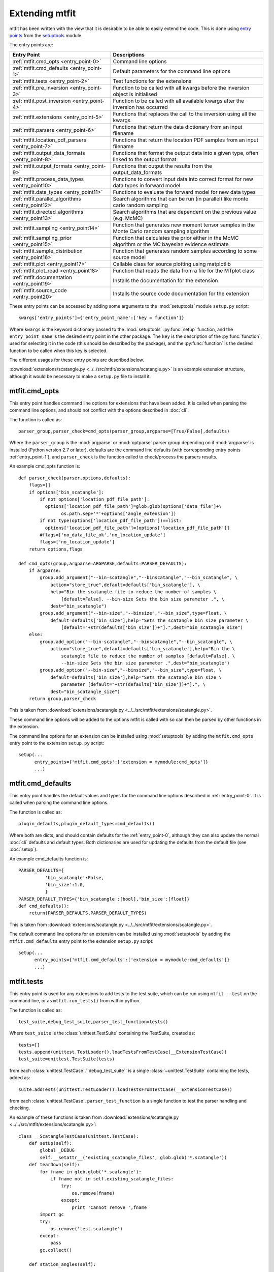 *********************************
Extending mtfit
*********************************

mtfit has been written with the view that it is desirable to be able to easily extend the code. This is done using `entry points <https://pythonhosted.org/setuptools/pkg_resources.html#entry-points>`_ from the `setuptools <https://pythonhosted.org/setuptools>`_ module.

The entry points are:

.. only:: latex

    .. tabularcolumns:: |l|L|

+-------------------------------------------------+----------------------------------------------------+
|Entry Point                                      |Descriptions                                        |
+=================================================+====================================================+
|:ref:`mtfit.cmd_opts <entry_point-0>`            |Command line options                                |
+-------------------------------------------------+----------------------------------------------------+
|:ref:`mtfit.cmd_defaults <entry_point-1>`        |Default parameters for the command line options     |
+-------------------------------------------------+----------------------------------------------------+
|:ref:`mtfit.tests <entry_point-2>`               |Test functions for the extensions                   |
+-------------------------------------------------+----------------------------------------------------+
|:ref:`mtfit.pre_inversion <entry_point-3>`       |Function to be called with all kwargs before the    |
|                                                 |inversion object is initialised                     |
+-------------------------------------------------+----------------------------------------------------+
|:ref:`mtfit.post_inversion <entry_point-4>`      |Function to be called with all available kwargs     |
|                                                 |after the inversion has occurred                    |
+-------------------------------------------------+----------------------------------------------------+
|:ref:`mtfit.extensions <entry_point-5>`          |Functions that replaces the call to the inversion   |
|                                                 |using all the kwargs                                |
+-------------------------------------------------+----------------------------------------------------+
|:ref:`mtfit.parsers <entry_point-6>`             |Functions that return the data dictionary from an   |
|                                                 |input filename                                      |
+-------------------------------------------------+----------------------------------------------------+
|:ref:`mtfit.location_pdf_parsers <entry_point-7>`|Functions that return the location PDF samples      |
|                                                 |from an input filename                              |
+-------------------------------------------------+----------------------------------------------------+
|:ref:`mtfit.output_data_formats <entry_point-8>` |Functions that format the output data into a given  |
|                                                 |type, often linked to the output format             |
+-------------------------------------------------+----------------------------------------------------+
|:ref:`mtfit.output_formats <entry_point-9>`      |Functions that output the results from the          |
|                                                 |output_data_formats                                 |
+-------------------------------------------------+----------------------------------------------------+
|:ref:`mtfit.process_data_types <entry_point10>`  |Functions to convert input data into correct        |
|                                                 |format for new data types in forward model          |
+-------------------------------------------------+----------------------------------------------------+
|:ref:`mtfit.data_types <entry_point11>`          |Functions to evaluate the forward model for new     |
|                                                 |data types                                          |
+-------------------------------------------------+----------------------------------------------------+
|:ref:`mtfit.parallel_algorithms <entry_point12>` |Search algorithms that can be run (in parallel)     |
|                                                 |like monte carlo random sampling                    |
+-------------------------------------------------+----------------------------------------------------+
|:ref:`mtfit.directed_algorithms <entry_point13>` |Search algorithms that are dependent on the         |
|                                                 |previous value (e.g. McMC)                          |
+-------------------------------------------------+----------------------------------------------------+
|:ref:`mtfit.sampling <entry_point14>`            |Function that generates new moment tensor samples   |
|                                                 |in the Monte Carlo random sampling algorithm        |
+-------------------------------------------------+----------------------------------------------------+
|:ref:`mtfit.sampling_prior <entry_point15>`      |Function that calculates the prior either in the    |
|                                                 |McMC algorithm or the MC bayesian evidence          |
|                                                 |estimate                                            |
+-------------------------------------------------+----------------------------------------------------+
|:ref:`mtfit.sample_distribution <entry_point16>` |Function that generates random samples according    |
|                                                 |to some source model                                |
+-------------------------------------------------+----------------------------------------------------+
|:ref:`mtfit.plot <entry_point17>`                |Callable class for source plotting using            |
|                                                 |matplotlib                                          |
+-------------------------------------------------+----------------------------------------------------+
|:ref:`mtfit.plot_read <entry_point18>`           |Function that reads the data from a file for the    |
|                                                 |MTplot class                                        |
+-------------------------------------------------+----------------------------------------------------+
|:ref:`mtfit.documentation <entry_point19>`       |Installs the documentation for the extension        |
+-------------------------------------------------+----------------------------------------------------+
|:ref:`mtfit.source_code <entry_point20>`         |Installs the source code documentation for the      |
|                                                 |extension                                           |
+-------------------------------------------------+----------------------------------------------------+

These entry points can be accessed by adding some arguments to the :mod:`setuptools` module ``setup.py`` script::

     kwargs['entry_points']={'entry_point_name':['key = function']}

Where ``kwargs`` is the keyword dictionary passed to the :mod:`setuptools` :py:func:`setup` function, and the ``entry_point_name`` is the desired entry point in the other package.
The ``key`` is the description of the :py:func:`function`, used for selecting it in the code (this should be described by the package), and the :py:func:`function` is the desired function to be called when this key is selected.

The different usages for these entry points are described below.

:download:`extensions/scatangle.py <../../src/mtfit/extensions/scatangle.py>` is an example extension structure, although it would be necessary to make a ``setup.py`` file to install it.


.. _entry_point-0:

mtfit.cmd_opts
--------------------------

This entry point handles command line options for extensions that have been added. It is called when parsing the command line options, and should not conflict with the options described in :doc:`cli`.

The function is called as::

    parser_group,parser_check=cmd_opts(parser_group,argparse=[True/False],defaults)

Where the ``parser_group`` is the :mod:`argparse` or :mod:`optparse` parser group depending on if :mod:`argparse` is installed (Python version 2.7 or later), defaults are the command line defaults (with corresponding entry points :ref:`entry_point-1`), and ``parser_check`` is the function called to check/process the parsers results.

An example cmd_opts function is::

    def parser_check(parser,options,defaults):
        flags=[]
        if options['bin_scatangle']:
            if not options['location_pdf_file_path']:
              options['location_pdf_file_path']=glob.glob(options['data_file']+\
                    os.path.sep+'*'+options['angle_extension'])
            if not type(options['location_pdf_file_path'])==list:
              options['location_pdf_file_path']=[options['location_pdf_file_path']]
            #flags=['no_data_file_ok','no_location_update']
            flags=['no_location_update']
        return options,flags

    def cmd_opts(group,argparse=ARGPARSE,defaults=PARSER_DEFAULTS):
        if argparse:
            group.add_argument("--bin-scatangle","--binscatangle","--bin_scatangle", \
                action="store_true",default=defaults['bin_scatangle'], \
                help="Bin the scatangle file to reduce the number of samples \
                    [default=False]. --bin-size Sets the bin size parameter .", \
                dest="bin_scatangle")
            group.add_argument("--bin-size","--binsize","--bin_size",type=float, \
                default=defaults['bin_size'],help="Sets the scatangle bin size parameter \
                    [default="+str(defaults['bin_size'])+"].",dest="bin_scatangle_size")
        else:
            group.add_option("--bin-scatangle","--binscatangle","--bin_scatangle", \
                action="store_true",default=defaults['bin_scatangle'],help="Bin the \
                    scatangle file to reduce the number of samples [default=False]. \
                    --bin-size Sets the bin size parameter .",dest="bin_scatangle")
            group.add_option("--bin-size","--binsize","--bin_size",type=float, \
                default=defaults['bin_size'],help="Sets the scatangle bin size \
                    parameter [default="+str(defaults['bin_size'])+"].", \
                dest="bin_scatangle_size")
        return group,parser_check

This is taken from :download:`extensions/scatangle.py <../../src/mtfit/extensions/scatangle.py>`.

These command line options will be added to the options mtfit is called with so can then be parsed by other functions in the extension.

The command line options for an extension can be installed using :mod:`setuptools` by adding the ``mtfit.cmd_opts`` entry point to the extension ``setup.py`` script::

    setup(...
          entry_points={'mtfit.cmd_opts':['extension = mymodule:cmd_opts']}
          ...)


.. _entry_point-1:

mtfit.cmd_defaults
--------------------------

This entry point handles the default values and types for the command line options described in :ref:`entry_point-0`. It is called when parsing the command line options.

The function is called as::

    plugin_defaults,plugin_default_types=cmd_defaults()

Where both are dicts, and should contain defaults for the :ref:`entry_point-0`, although they can also update the normal :doc:`cli` defaults and default types. Both dictionaries are used for updating the defaults from the default file (see :doc:`setup`).

An example cmd_defaults function is::

    PARSER_DEFAULTS={
              'bin_scatangle':False,
              'bin_size':1.0,
              }
    PARSER_DEFAULT_TYPES={'bin_scatangle':[bool],'bin_size':[float]}
    def cmd_defaults():
        return(PARSER_DEFAULTS,PARSER_DEFAULT_TYPES)

This is taken from :download:`extensions/scatangle.py <../../src/mtfit/extensions/scatangle.py>`.


The default command line options for an extension can be installed using :mod:`setuptools` by adding the ``mtfit.cmd_defaults`` entry point to the extension ``setup.py`` script::

    setup(...
          entry_points={'mtfit.cmd_defaults':['extension = mymodule:cmd_defaults']}
          ...)


.. _entry_point-2:

mtfit.tests
--------------------------

This entry point is used for any extensions to add tests to the test suite, which can be run using ``mtfit --test`` on the command line, or as ``mtfit.run_tests()`` from within python.

The function is called as::

    test_suite,debug_test_suite,parser_test_function=tests()

Where ``test_suite`` is the :class:`unittest.TestSuite` containing the TestSuite, created as::

    tests=[]
    tests.append(unittest.TestLoader().loadTestsFromTestCase(__ExtensionTestCase))
    test_suite=unittest.TestSuite(tests)

from each :class:`unittest.TestCase`.``debug_test_suite`` is a single :class:`~unittest.TestSuite` containing the tests, added as::

    suite.addTests(unittest.TestLoader().loadTestsFromTestCase(__ExtensionTestCase))

from each :class:`unittest.TestCase`. ``parser_test_function`` is a single function to test the parser handling and checking.

An example of these functions is taken from :download:`extensions/scatangle.py <../../src/mtfit/extensions/scatangle.py>`::

    class __ScatangleTestCase(unittest.TestCase):
        def setUp(self):
            global _DEBUG
            self.__setattr__('existing_scatangle_files', glob.glob('*.scatangle'))
        def tearDown(self):
            for fname in glob.glob('*.scatangle'):
                if fname not in self.existing_scatangle_files:
                    try:
                        os.remove(fname)
                    except:
                        print 'Cannot remove ',fname
            import gc
            try:
                os.remove('test.scatangle')
            except:
                pass
            gc.collect()

        def station_angles(self):
            .
            .
            .
            .
        def test_parse_scatangle(self):
            open('test.scatangle','w').write(self.station_angles())
            A,B=parse_scatangle('test.scatangle')
            self.assertEqual(B,[504.7, 504.7])
            self.assertEqual(len(A),2)
            self.assertEqual(sorted(A[0].keys()),['Azimuth','Name','TakeOffAngle'])
            A,B=parse_scatangle('test.scatangle',bin_size=1)
            self.assertEqual(B,[1009.4])
            self.assertEqual(len(A),1)
            self.assertEqual(sorted(A[0].keys()),['Azimuth','Name','TakeOffAngle'])
            open('test.scatangle','w').write('\n'.join([self.station_angles() \
                    for i in range(40)]))
            global _CYTHON
            import time
            t0=time.time()
            A,B=parse_scatangle('test.scatangle',bin_size=1)
            print 'C',time.time()-t0
            t0=time.time()
            _CYTHON=False
            A,B=parse_scatangle('test.scatangle',bin_size=1)
            print 'NoC',time.time()-t0
            _CYTHON=True
            os.remove('test.scatangle')

    def parser_tests(self,_parser,defaults,argparse):
        print 'bin_scatangles --bin-scatangle and --bin-scatangle-size check'
        options,options_map=_parser(['Test.i'],test=True)
        self.assertTrue(options['bin_scatangle']==defaults['bin_scatangle'])
        self.assertEqual(options['bin_scatangle_size'],defaults['bin_size'])
        options,options_map=_parser(['--bin_scatangle'],test=True)
        self.assertTrue(options['bin_scatangle'])
        self.assertEqual(options['bin_scatangle_size'],defaults['bin_size'])
        options,options_map=_parser(['--bin_scatangle','--bin-size=2.0'],test=True)
        self.assertTrue(options['bin_scatangle'])
        self.assertEqual(options['bin_scatangle_size'],2.0)

    def _debug_test_suite():
        suite=unittest.TestSuite()
        suite.addTests(unittest.TestLoader().loadTestsFromTestCase(__ScatangleTestCase))
        return suite

    def _test_suite():
        tests=[]
        tests.append(unittest.TestLoader().loadTestsFromTestCase(__ScatangleTestCase))
        return unittest.TestSuite(tests)

    def tests():
        return(_test_suite(),_debug_test_suite(),parser_tests)

Where :func:`tests` is the entry point function.

A test suite for an extension can be installed using :mod:`setuptools` by adding the ``mtfit.tests`` entry point to the extension ``setup.py`` script::

    setup(...
          entry_points={'mtfit.tests':['extension = mymodule:tests']}
          ...)

(N.B. the different test suites can be empty, and the ``parser_test_function`` can just be a pass function).



.. _entry_point-3:

mtfit.pre_inversion
--------------------------

This entry point provides an opportunity to call a function before the :class:`mtfit.inversion.Inversion` object is created (e.g. for some additional data processing).

The plugin is called as::

        kwargs=pre_inversion(**kwargs)

And can change the kwargs passed to the  :class:`~mtfit.inversion.Inversion` object to create it.

The function should just return the initial kwargs if the command line option to select it is not ``True``, otherwise it will always be called.

An pre_inversion function can be installed using :mod:`setuptools` by adding the ``mtfit.pre_inversion`` entry point to the extension ``setup.py`` script::

    setup(...
          entry_points={
                'mtfit.pre_inversion':['my_fancy_function = mymodule:main_function'],
                'mtfit.cmd_opts':['extension = mymodule:cmd_opts'],
                'mtfit.cmd_defaults':['extension = mymodule:cmd_defaults']}
          ...)

Where the :ref:`mtfit.cmd_opts <entry_point-0>` and :ref:`mtfit.cmd_defaults <entry_point-1>` entry points  have been included.


.. _entry_point-4:

mtfit.post_inversion
--------------------------

This entry point provides an opportunity to call a function after the :class:`mtfit.inversion.Inversion` object is created (e.g. for some additional data processing).

The plugin is called as::

        post_inversion(**kwargs)

The function should just return nothing if the command line option to select it is not ``True``, otherwise it will always be called.

An post_inversion function can be installed using :mod:`setuptools` by adding the ``mtfit.post_inversion`` entry point to the extension ``setup.py`` script::

    setup(...
          entry_points={
                'mtfit.post_inversion':['my_fancy_function = mymodule:main_function'],
                'mtfit.cmd_opts':['extension = mymodule:cmd_opts'],
                'mtfit.cmd_defaults':['extension = mymodule:cmd_defaults']}
          ...)

Where the :ref:`mtfit.cmd_opts <entry_point-0>` and :ref:`mtfit.cmd_defaults <entry_point-1>`  entry points have been included.


.. _entry_point-5:

mtfit.extensions
--------------------------

This entry point allows functions that can replace the main call to the :class:`mtfit.inversion.Inversion` object and to the :func:`mtfit.inversion.Inversion.forward()` function.

The plugin is called as::

        result=ext(**kwargs)
        if result !=1
            return result

Where kwargs are all the command line options that have been set.

If the result of the extension is ``1`` the program will not exit (this should be the case if the kwargs option to call the extension is not True), otherwise it exits.

N.B it is necessary for an extension to also have installed functions for the entry points:

    * :ref:`mtfit.cmd_opts <entry_point-0>`,
    * :ref:`mtfit.cmd_defaults <entry_point-1>`,

and the function should check if the appropriate option has been selected on the command line (if it doesn't it will always run).

An extension function can be installed using :mod:`setuptools` by adding the ``mtfit.extensions`` entry point to the extension ``setup.py`` script::

    setup(...
          entry_points={
                'mtfit.extensions':['my_fancy_function = mymodule:main_function'],
                'mtfit.cmd_opts':['extension = mymodule:cmd_opts'],
                'mtfit.cmd_defaults':['extension = mymodule:cmd_defaults']}
          ...)

Where the :ref:`mtfit.cmd_opts <entry_point-0>` and :ref:`mtfit.cmd_defaults <entry_point-1>` entry points  have been included.



.. _entry_point-6:

mtfit.parsers
--------------------------

The :ref:`mtfit.parsers <entry_point-6>` entry point allows additional input file parsers to be added. The CSV parser is added using this in the ``setup.py`` script::

    kwargs['entry_points']={'mtfit.parsers':['.csv = mtfit.inversion:parse_csv']}

:mod:`mtfit` expects to call the plugin (if the data-file extension matches) as::

    data=plugin(filename)


A parser for a new file format can be installed using :mod:`setuptools` by adding the ``mtfit.parsers`` entry point to the extension ``setup.py`` script::

    setup(...
          entry_points={
                'mtfit.parsers':
                    ['.my_format = mymodule.all_parsers:my_format_parser_function']
                }
          ...
          )

The parser is called using::

    data=my_new_format_parser_function(filename)

Where the ``filename`` is the data filename and ``data`` is the data dictionary (see :ref:`creating-data-dictionary-label`).

When a new parser is installed, the format (.my_new_format) will be called if it corresponds to the data-file extension. However if the extension doesn't match any of the parsers it will try all of them.

.. _entry_point-7:

mtfit.location_pdf_parsers
--------------------------

This entry point allows additional location :term:`PDF` file parsers to be added

:mod:`mtfit` expects to call the plugin (if the extension matches) as::

    location_samples,location_probability=plugin(filename,number_station_samples)

Where number_station_samples is the number of samples to use (i.e subsampling if there are more samples in the location :term:`PDF`).

A parser for a new format can be installed using  :mod:`setuptools` by adding the ``mtfit.location_pdf_parsers`` entry point to the extension ``setup.py`` script::

    setup(...
          entry_points={
                'mtfit.location_pdf_parsers':
                    ['.my_format = mymodule.all_parsers:my_format_parser_function']
            }
          ...)

The parser is called using::

    location_samples,location_probability=my_format_parser_function(filename,
            number_location_samples)

Where the ``filename`` is the location :term:`PDF` filename and ``number_location_samples`` is the number of samples to use (i.e subsampling if there are more samples in the location :term:`PDF`).


The expected format for the location_samples and location_probability return values are::

    location_samples=[
        {'Name':['S01','S02',...],'Azimuth':np.matrix([[121.],[37.],...]),
            'TakeOffAngle':np.matrix([[88.],[12.],...])},
         {'Name':['S01','S02',...],'Azimuth':np.matrix([[120.],[36.],...]),
            'TakeOffAngle':np.matrix([[87.],[11.],...])}
        ]
    location_probability=[0.8,1.2,...]

These are then used in a :term:`Monte Carlo method` approach to include the location uncertainty in the inversion (see :doc:`bayes`).

When a new parser is installed, the format (.my_new_format) will be called if it corresponds to the data-file extension. However if the extension doesn't match any of the parsers it will try all of them.


.. _entry_point-8:

mtfit.output_data_formats
--------------------------

A parser for a new output data format can be installed using :mod:`setuptools` by adding the ``mtfit.output_data_formats`` entry point to the extension ``setup.py`` script::

    setup(...
          entry_points={
                'mtfit.output_data_formats':
                    ['my_format = mymodule.all_parsers:my_output_data_function']
                }
          ...)

The parser is called using::

    output_data=my_output_data_function(event_data,self.inversion_options,
        output_data,location_samples,location_sample_multipliers,
        self.multiple_events,self._diagnostic_output,*args,**kwargs)

Where the ``event_data`` is the dictionary of event data, ``self.inversion_options`` are the inversion options set using the ``-i`` command line argument (see :doc:`cli`), the location_sample parameters are the :term:`PDF`
 samples described above, and the ``multiple_events`` and ``_diagnostic_output`` are corresponding boolean flags.

The format is set using the ``--resultsformat`` command line argument (see :doc:`cli`) or the ``results_format``  function argument when initialising the  :class:`~mtfit.inversion.Inversion` object.

The resulting ``output_data`` is normally expected to be either a dictionary to be passed to the output_format function to write to disk, or a pair of dictionaries (``list``). However it is passed straight through to the output file format function so it is possible to have a custom ``output_data`` object that is then dealt with in the output file formats function (see :ref:`entry_point-9`).
When a new parser is installed, the format (``my_format``) will be added to the possible result formats on the command line (``--resultsformat`` option in :doc:`cli`).


.. _entry_point-9:

mtfit.output_formats
--------------------------

mtfit has an entry point for the function that outputs the results to a specific file format.

The function outputs the results from the :ref:`output_data_formats function <entry_point-8>` and returns a string to be printed to the terminal and the output filename (it should change the extension as required) e.g.::

    out_string,filename=output_formatter(out_data,filename,JobPool,*args,**kwargs)

``JobPool`` is a :class:`mtfit.inversion.JobPool`, which handles job tasking if the inversion is being run in parallel. It can be passed a task (callable object) to write to disk in parallel.

The format is set using the ``--format`` command line argument (see :doc:`cli`) or the ``format``  function argument when initialising the  :class:`~mtfit.inversion.Inversion` object.

A new format can be installed using  :mod:`setuptools` by adding the ``mtfit.output_formats`` entry point to the extension ``setup.py`` script::

    setup(...
          entry_points={
                'mtfit.output_formats':
                    ['my_format = mymodule.all_parsers:my_output_format_function']
                }
          ...)

The parser is called using::

    output_string,fname=my_output_format_function(output_data,
            fname,pool,*args,**kwargs)

Where the ``fname`` is the output filename and ``output_data`` is the output data from the output data parser (see :ref:entry_point-8`). ``pool`` is the :class:`mtfit.inversion.JobPool`.

When a new parser is installed, the format (``my_format``) will be added to the possible output formats on the command line (``--format`` option in :doc:`cli`).


.. _entry_point10:

mtfit.process_data_types
--------------------------

A function to process the data from the input data to the correct format for an :ref:`mtfit.data_types <entry_point11>` extension. This can be installed can be installed using :mod:`setuptools` by adding the ``mtfit.process_data_types`` entry point to the extension ``setup.py`` script::

    setup(...
          entry_points={
                'mtfit.process_data_types':
                    ['my_data_type = mymodule.all_parsers:my_data_type_preparation']
                }
          ...)

The function is called using::

    extension_data_dict=extension_function(event)

where event is the data dictionary (keys correspond to different data types and the settings of the inversion_options parameter).
The function returns a dict, with the station coefficients having keys ``a_***``  or ``aX_***`` where ``X`` is a single identifying digit. These station coefficients are a 3rd rank numpy array, with the middle index corresponding to the location samples.

.. _entry_point11:

mtfit.data_types
--------------------------

A function to evaluate the forward model likelihood for a new data-type. This can be installed can be installed using :mod:`setuptools` by adding the ``mtfit.data_types`` entry point to the extension ``setup.py`` script::

    setup(...
          entry_points={
                'mtfit.data_types':
                    ['my_data_type = mymodule.all_parsers:my_data_type_likelihood']
                }
          ...)

The inputs are prepared using an :ref:`mtfit.process_data_types <entry_point10>` extension.

The function is called using::

    ln_pdf=extension_function=(self.mt,**self.ext_data[key])

where ``self.ext_data[key]`` is the data prepared by the :ref:`mtfit.process_data_types <entry_point10>` function for this extension. The ``mt`` variable is a numpy array of moment tensor six vectors in the form::

    self.mt=np.array([[m11,...],
                      [m22,...],
                      [m33,...],
                      [sqrt(2)*m12,...],
                      [sqrt(2)*m13,...],
                      [sqrt(2)*m23,...]])

The station coefficients for the extension should be named as ``a_***`` or ``aX_***`` where ``X`` is a single identifying digit, and be a 3rd rank numpy array, with the middle index corresponding to the location samples.
The function returns a :class:`mtfit.probability.LnPDF` for the moment tensors provided. If the function does not exist, an error is raised, and the result ignored.

The function should handle any c/cython calling internally.

.. warning::

    It is assumed that the data used is independent, but this must be checked by the user.

Relative inversions can also be handled, but the extension name requires ``relative`` in it.

Relative functions are called using::

    ln_pdf,scale,scale_uncertainty=extension_function](self.mt,ext_data_1,ext_data_2)

Where ``ext_data_*`` is the extension data for each event as a dictionary. This dictionary, generated using the :ref:`mtfit.process_data_types <entry_point10>` function for this extension, should also contain a list of the receivers with observations, ordered in the same order as the numpy array of the data, as this is used for station indexing.

The ``scale`` and ``scale_uncertainty`` return variables correspond to estimates of the relative seismic moment between the two events, if it is generated by the extension function (if this is not estimated, ``1.`` and ``0.`` should be returned)


.. _entry_point12:

mtfit.parallel_algorithms
--------------------------

This extension provides an entry point for customising the search algorithm. This can be installed using :mod:`setuptools` by adding the ``mtfit.parallel_algorithms`` entry point to the extension ``setup.py`` script::

    setup(...
          entry_points={
                'mtfit.parallel_algorithms':
                    ['my_new_algorithm = mymodule:my_new_algorithm_class']
                }
          ...)

The algorithm should inherit from :class:`mtfit.algorithms.monte_carlo_random._MonteCarloRandomSample`, or have the  functions :func:`initialise`, :func:`iterate`, :func:`__output__` and attributes :attr:`iteration`, :attr:`start_time`, and :attr:`pdf_sample` as a :class:`mtfit.sampling.Sample` or :class:`mtfit.sampling.FileSample` object.

The ``mtfit.parallel_algorithms`` entry point is for algorithms to replace the standard Monte Carlo random sampling algorithm, which can be called and run in parallel to generate new samples - see :func:`mtfit.inversion._random_sampling_forward`.

The algorithm is initialised as::

    algorithm=extension_algorithm(**kwargs)

where ``kwargs`` are the input arguments for the inversion object, and a few additional parameters such as the number of samples (``number_samples``), which is the number of samples per iteration, accounting for memory. Additional ``kwargs`` can be added using the :ref:`mtfit.cmd_opts<entry_point-0>` entry point.

The algorithm will be initialised, and expected to return the moment tensors to check in the forward model, and ``end=True``::

    mts,end=self.algorithm.initialise()

``end`` is a boolean flag to determine whether the end of the search has been reached, and mts is the numpy array of moment tensors in the form::

    mts=np.array([[m11,...],
                  [m22,...],
                  [m33,...],
                  [sqrt(2)*m12,...],
                  [sqrt(2)*m13,...],
                  [sqrt(2)*m23,...]])

After initialisation, the results are returned from the :class:`mtfit.inversion.ForwardTask` object as a dictionary which should be parsed using the :func:`iterate` function::

    mts,end=self.algorithm.iterate({'moment_tensors':mts,'ln_pdf':ln_p_total,'n':N})

The forward models can be run in parallel, either using :mod:`multiprocessing` or using MPI to pass the ``end`` flag. Consequently, these algorithms have no ordering, so can not depend on previous samples - to add an algorithm that is, it is necessary to use the :ref:`mtfit.directed_algorithms<entry_point13>` entry point.


.. _entry_point13:

mtfit.directed_algorithms
--------------------------

This extension provides an entry point for customising the search algorithm. This can be installed can be installed using :mod:`setuptools` by adding the ``mtfit.directed_algorithms`` entry point to the extension ``setup.py`` script::

    setup(...
          entry_points={
                'mtfit.directed_algorithms':
                    ['my_new_algorithm = mymodule:my_new_algorithm_class']
                }
          ...)

The algorithm should inherit from :class:`mtfit.algorithms.__base__._BaseAlgorithm`, or have the functions :func:`initialise`, :func:`iterate`, :func:`__output__` and attribute :attr:`pdf_sample` as a :class:`mtfit.sampling.Sample` or :class:`mtfit.sampling.FileSample` object.

The ``mtfit.directed_algorithms`` entry point is for algorithms to replace the Markov chain Monte Carlo sampling algorithms - see :func:`mtfit.inversion._mcmc_sampling_forward`, using an :class:`mtfit.inversion.MCMCForwardTask` object

The algorithm is initialised as::

    algorithm=extension_algorithm(**kwargs)

where ``kwargs`` are the input arguments for the inversion object, and a few additional parameters such as the number of samples (``number_samples``), which is the number of samples per iteration, accounting for memory. Additional ``kwargs`` can be added using the :ref:`mtfit.cmd_opts<entry_point-0>` entry point.

The algorithm will be initialised, and expected to return the moment tensors to check in the forward model, and ``end=True``::

    mts,end=self.algorithm.initialise()

``end`` is a boolean flag to determine whether the end of the search has been reached, and ``mts`` is the numpy array of moment tensors in the form::

    mts=np.array([[m11,...],
                  [m22,...],
                  [m33,...],
                  [sqrt(2)*m12,...],
                  [sqrt(2)*m13,...],
                  [sqrt(2)*m23,...]])

After initialisation, the results are returned from the :class:`mtfit.inversion.ForwardTask` object as a dictionary which should be parsed using the iterate function::

    mts,end=self.algorithm.iterate({'moment_tensors':mts,'ln_pdf':ln_p_total,'n':N})

The forward models are run in order, so can depend on previous samples - to add an algorithm that does not need this, use the :ref:`mtfit.parallel_algorithms<entry_point12>` entry point.


.. _entry_point14:

mtfit.sampling
--------------------------

This extension provides an entry point for customising the moment tensor sampling used by the search algorithm. This can be installed can be installed using :mod:`setuptools` by adding the ``mtfit.sampling`` entry point to the extension ``setup.py`` script::

    setup(...
          entry_points={
                'mtfit.sampling':
                    ['my_extension_name = mymodule:my_source_sampling']
                }
          ...)

The function should return a numpy array or matrix of normalised moment tensor six vectors in the form::

    mts=np.array([[m11,...],
                  [m22,...],
                  [m33,...],
                  [sqrt(2)*m12,...],
                  [sqrt(2)*m13,...],
                  [sqrt(2)*m23,...]])

If an alternate sampling is desired for the McMC case (ie. a different model), it is necessary to extend the algorithm class using the ``mtfit.directed_algorithms`` entry point.


.. _entry_point15:

mtfit.sampling_prior
--------------------------

This extension provides an entry point for customising the prior distribution of moment tensors used by the search algorithm. This can be installed can be installed using :mod:`setuptools` by adding the ``mtfit.sampling_prior`` entry point to the extension ``setup.py`` script::

    setup(...
          entry_points={
                'mtfit.sampling_prior':
                    ['my_extension_name = mymodule:my_sampling_prior']
                }
          ...)

Different functions should be chosen for the Monte Carlo algorithms compared to the Markov chain Monte Carlo algorithms. In the Monte Carlo case, the prior is used to calculate the Bayesian evidence, and depends on the source type parameters.
It must reflect the prior distribution on the source samples as a Monte Carlo type integration is used to calculate it, and should return a float from two input floats::

    prior=prior_func(gamma,delta)

In the Markov chain Monte Carlo case, the function should return the prior of a sample, dependent on the selected model, again as a float. It is called as::

    prior=uniform_prior(xi,dc=None,basic_cdc=False,max_poisson=0,min_poisson=0)

where xi is a dictionary of the sample parameters e.g.::

    xi={'gamma':0.1,'delta':0.3,'kappa':pi/2,'h':0.5,'sigma':0}

If an alternate sampling is desired for the Markov chain Monte Carlo case (ie. a different model), it is necessary to extend the algorithm class using the ``mtfit.directed_algorithms`` entry point.


.. _entry_point16:

mtfit.sample_distribution
--------------------------

This extension provides an entry point for customising the source sampling used by the Monte Carlo search algorithm. This can be installed can be installed using :mod:`setuptools` by adding the ``mtfit.sample_distribution`` entry point to the extension ``setup.py`` script::

    setup(...
          entry_points={
                'mtfit.sample_distribution':
                    ['my_extension_name = mymodule:my_random_model_func']
                }
          ...)

The model must generate a random sample according in the form of a numpy matrix or array::

    mts=np.array([[m11,...],
                  [m22,...],
                  [m33,...],
                  [sqrt(2)*m12,...],
                  [sqrt(2)*m13,...],
                  [sqrt(2)*m23,...]])

If an alternate sampling is desired for the Markov chain Monte Carlo case (ie. a different model), it is necessary to extend the algorithm class using the ``mtfit.directed_algorithms`` entry point.


.. _entry_point17:

mtfit.plot
--------------------------

This extension provides an entry point for customising the plot type the for mtfit.plot.MTplot object. This can be installed can be installed using :mod:`setuptools` by adding the ``mtfit.MTplot`` entry point to the extension ``setup.py`` script::

    setup(...
          entry_points={
                'mtfit.MTplot':
                    ['plottype = mymodule:my_plot_class']
                }
          ...)

The object should be a callable object which can accept the moment tensor 6-vector, matplotlib figure, matplotlib grid_spec and other arguments (see the :class:`mtfit.plot.plot_classes._BasePlot` class for an example), with the :func:`__call__` function corresponding to plotting the moment tensor.

The plottype name in the setup.py script should be lower case with no spaces, hypens or underscores (these are removed in parsing the plottype).



.. _entry_point18:

mtfit.plot_read
--------------------------

This extension provides an entry point for customising the input file parser for reading data for the mtfit.plot.MTplot object. This can be installed can be installed using :mod:`setuptools` by adding the ``mtfit.plot_read`` entry point to the extension ``setup.py`` script::

    setup(...
          entry_points={
                'mtfit.plot_read':
                    ['.file_extension = mymodule:my_read_function']
                }
          ...)

The function should accept an input filename and return a tuple of dicts for event and station data respectively



.. _entry_point19:

mtfit.documentation
--------------------------

This extension provides an entry point for customising the search algorithm. This can be installed can be installed using :mod:`setuptools` by adding the ``mtfit.documentation`` entry point to the extension ``setup.py`` script::

    setup(...
          entry_points={
                'mtfit.documentation':
                    ['my_extension_name = mymodule:my_rst_docs']
                }
          ...)

The function should return a :ref:`ReST<http://docutils.sourceforge.net/rst.html>` string that can be written out when building the documentation using :mod:`sphinx`.

The name should be the extension name with _ replacing spaces. This will be capitalised into the link in the documentation.


.. _entry_point20:

mtfit.source_code
--------------------------

This extension provides an entry point for customising the search algorithm. This can be installed can be installed using :mod:`setuptools` by adding the ``mtfit.source_code`` entry point to the extension ``setup.py`` script::

    setup(...
          entry_points={
                'mtfit.source_code':
                    ['my_extension_name = mymodule:my_rst_source_code_docs']
                }
          ...)

The function should return a ``ReST`` string that can be written out when building the documentation using :mod:`sphinx`.

The name should be the extension name with _ replacing spaces. This will be capitalised into the link in the documentation.



